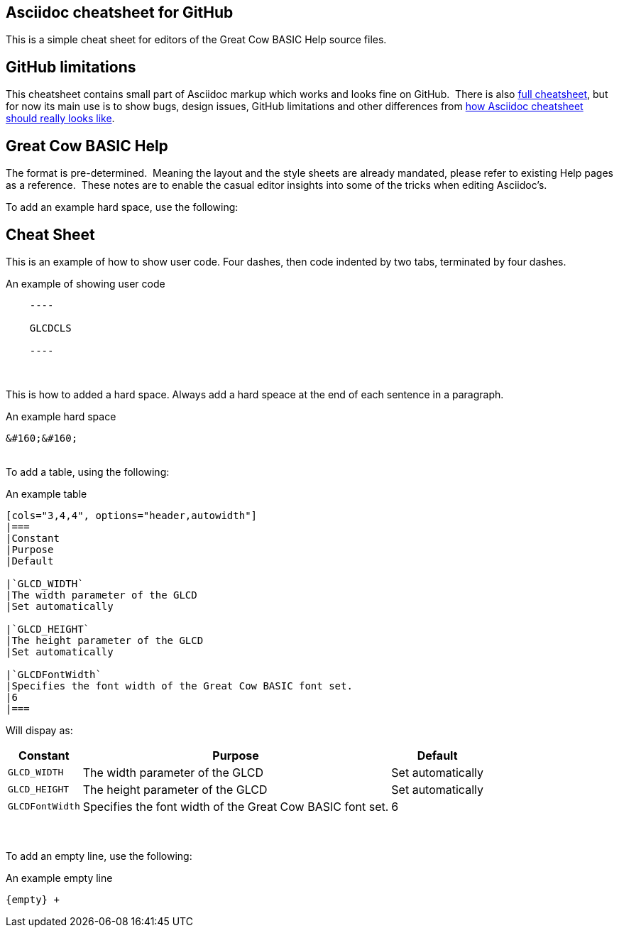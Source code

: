 == Asciidoc cheatsheet for GitHub

This is a simple cheat sheet for editors of the Great Cow BASIC Help source files.

== GitHub limitations

This cheatsheet contains small part of Asciidoc markup which works and
looks fine on GitHub.&#160;&#160;There is also link:full.adoc[full cheatsheet], but
for now its main use is to show bugs, design issues, GitHub limitations
and other differences from http://powerman.name/doc/asciidoc[how Asciidoc
cheatsheet should really looks like].

== Great Cow BASIC Help

The format is pre-determined.&#160;&#160;Meaning the layout and the style sheets are already mandated, please refer to existing Help pages as a reference.&#160;&#160;These notes are to enable the casual editor insights into some of the tricks when editing Asciidoc's.

To add an example hard space, use the following:

== Cheat Sheet

This is an example of how to show user code.  Four dashes, then code indented by two tabs, terminated by four dashes.

.An example of showing  user code
----
    ----

    GLCDCLS

    ----
----
{empty} +


This is how to added a hard space. Always add a hard speace at the end of each sentence in a paragraph.

.An example hard space
----
&#160;&#160;
----
{empty} +
To add a table, using the following:

.An example table
----
[cols="3,4,4", options="header,autowidth"]
|===
|Constant
|Purpose
|Default

|`GLCD_WIDTH`
|The width parameter of the GLCD
|Set automatically

|`GLCD_HEIGHT`
|The height parameter of the GLCD
|Set automatically

|`GLCDFontWidth`
|Specifies the font width of the Great Cow BASIC font set.
|6
|===

----

Will dispay as:

[cols="3,4,4", options="header,autowidth"]
|===
|Constant
|Purpose
|Default

|`GLCD_WIDTH`
|The width parameter of the GLCD
|Set automatically

|`GLCD_HEIGHT`
|The height parameter of the GLCD
|Set automatically

|`GLCDFontWidth`
|Specifies the font width of the Great Cow BASIC font set.
|6
|===
{empty} +
{empty} +
To add an empty line, use the following:

.An example empty line
----
{empty} +
----



++++
